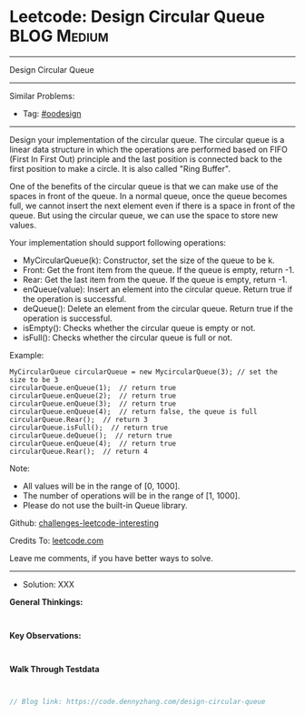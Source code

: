 * Leetcode: Design Circular Queue                                :BLOG:Medium:
#+STARTUP: showeverything
#+OPTIONS: toc:nil \n:t ^:nil creator:nil d:nil
:PROPERTIES:
:type:     oodesign
:END:
---------------------------------------------------------------------
Design Circular Queue
---------------------------------------------------------------------
Similar Problems:
- Tag: [[https://code.dennyzhang.com/tag/oodesign][#oodesign]]
---------------------------------------------------------------------
Design your implementation of the circular queue. The circular queue is a linear data structure in which the operations are performed based on FIFO (First In First Out) principle and the last position is connected back to the first position to make a circle. It is also called "Ring Buffer".

One of the benefits of the circular queue is that we can make use of the spaces in front of the queue. In a normal queue, once the queue becomes full, we cannot insert the next element even if there is a space in front of the queue. But using the circular queue, we can use the space to store new values.

Your implementation should support following operations:

- MyCircularQueue(k): Constructor, set the size of the queue to be k.
- Front: Get the front item from the queue. If the queue is empty, return -1.
- Rear: Get the last item from the queue. If the queue is empty, return -1.
- enQueue(value): Insert an element into the circular queue. Return true if the operation is successful.
- deQueue(): Delete an element from the circular queue. Return true if the operation is successful.
- isEmpty(): Checks whether the circular queue is empty or not.
- isFull(): Checks whether the circular queue is full or not.
 
Example:
#+BEGIN_EXAMPLE
MyCircularQueue circularQueue = new MycircularQueue(3); // set the size to be 3
circularQueue.enQueue(1);  // return true
circularQueue.enQueue(2);  // return true
circularQueue.enQueue(3);  // return true
circularQueue.enQueue(4);  // return false, the queue is full
circularQueue.Rear();  // return 3
circularQueue.isFull();  // return true
circularQueue.deQueue();  // return true
circularQueue.enQueue(4);  // return true
circularQueue.Rear();  // return 4
#+END_EXAMPLE
 
Note:

- All values will be in the range of [0, 1000].
- The number of operations will be in the range of [1, 1000].
- Please do not use the built-in Queue library.

Github: [[url-external:https://github.com/DennyZhang/challenges-leetcode-interesting/tree/master/design-circular-queue][challenges-leetcode-interesting]]

Credits To: [[url-external:https://leetcode.com/problems/design-circular-queue/description/][leetcode.com]]

Leave me comments, if you have better ways to solve.
---------------------------------------------------------------------
- Solution: XXX

*General Thinkings:*
#+BEGIN_EXAMPLE

#+END_EXAMPLE

*Key Observations:*
#+BEGIN_EXAMPLE

#+END_EXAMPLE

*Walk Through Testdata*
#+BEGIN_EXAMPLE

#+END_EXAMPLE

#+BEGIN_SRC go
// Blog link: https://code.dennyzhang.com/design-circular-queue

#+END_SRC

